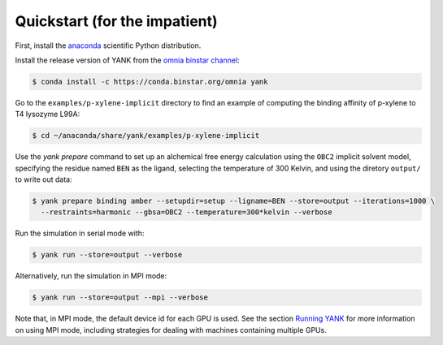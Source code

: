 .. _quickstart:

Quickstart (for the impatient)
******************************

First, install the `anaconda <https://store.continuum.io/cshop/anaconda/>`_ scientific Python distribution.

Install the release version of YANK from the `omnia binstar channel <https://binstar.org/omnia/yank>`_:

.. code-block:: none

   $ conda install -c https://conda.binstar.org/omnia yank

Go to the ``examples/p-xylene-implicit`` directory to find an example of computing the binding affinity of p-xylene to T4 lysozyme L99A:

.. code-block:: none

   $ cd ~/anaconda/share/yank/examples/p-xylene-implicit

Use the `yank prepare` command to set up an alchemical free energy calculation using the ``OBC2`` implicit solvent model, specifying the residue named ``BEN`` as the ligand, selecting the temperature of 300 Kelvin, and using the diretory ``output/`` to write out data:

.. code-block:: none

   $ yank prepare binding amber --setupdir=setup --ligname=BEN --store=output --iterations=1000 \
     --restraints=harmonic --gbsa=OBC2 --temperature=300*kelvin --verbose

Run the simulation in serial mode with:

.. code-block:: none

   $ yank run --store=output --verbose

Alternatively, run the simulation in MPI mode:

.. code-block:: none

   $ yank run --store=output --mpi --verbose

Note that, in MPI mode, the default device id for each GPU is used.
See the section `Running YANK <running-yank>`_ for more information on using MPI mode, including strategies for dealing with machines containing multiple GPUs.
